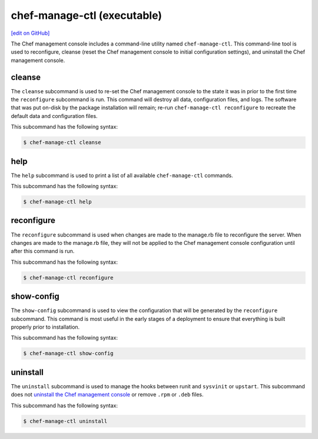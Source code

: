 =====================================================
chef-manage-ctl (executable)
=====================================================
`[edit on GitHub] <https://github.com/chef/chef-web-docs/blob/master/chef_master/source/ctl_manage.rst>`__

The Chef management console includes a command-line utility named ``chef-manage-ctl``. This command-line tool is used to reconfigure, cleanse (reset the Chef management console to initial configuration settings), and uninstall the Chef management console.

cleanse
=====================================================
The ``cleanse`` subcommand is used to re-set the Chef management console to the state it was in prior to the first time the ``reconfigure`` subcommand is run. This command will destroy all data, configuration files, and logs. The software that was put on-disk by the package installation will remain; re-run ``chef-manage-ctl reconfigure`` to recreate the default data and configuration files.

This subcommand has the following syntax:

.. code-block:: bash

   $ chef-manage-ctl cleanse

help
=====================================================
The ``help`` subcommand is used to print a list of all available ``chef-manage-ctl`` commands.

This subcommand has the following syntax:

.. code-block:: bash

   $ chef-manage-ctl help

reconfigure
=====================================================
The ``reconfigure`` subcommand is used when changes are made to the manage.rb file to reconfigure the server. When changes are made to the manage.rb file, they will not be applied to the Chef management console configuration until after this command is run.

This subcommand has the following syntax:

.. code-block:: bash

   $ chef-manage-ctl reconfigure

show-config
=====================================================
The ``show-config`` subcommand is used to view the configuration that will be generated by the ``reconfigure`` subcommand. This command is most useful in the early stages of a deployment to ensure that everything is built properly prior to installation.

This subcommand has the following syntax:

.. code-block:: bash

   $ chef-manage-ctl show-config

uninstall
=====================================================
The ``uninstall`` subcommand is used to manage the hooks between runit and ``sysvinit`` or ``upstart``. This subcommand does not `uninstall the Chef management console </uninstall.html#chef-manage>`__ or remove ``.rpm`` or ``.deb`` files.

This subcommand has the following syntax:

.. code-block:: bash

   $ chef-manage-ctl uninstall
